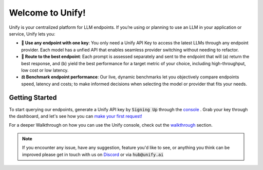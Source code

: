 Welcome to Unify!
=================

Unify is your centralized platform for LLM endpoints. If you’re using or planning to use an LLM in your application or service, Unify lets you:

* **🔑 Use any endpoint with one key**: You only need a Unify API Key to access the latest LLMs through any endpoint provider. Each model has a unfied API that enables seamless provider switching without needing to refactor.

* **🚀 Route to the best endpoint**: Each prompt is assessed separately and sent to the endpoint that will (a) return the best response, and (b) yield the best performance for a target metric of your choice, including high-throughput, low cost or low latency.

* **⚖️ Benchmark endpoint performance**: Our live, dynamic benchmarks let you objectively compare endpoints speed, latency and costs; to make informed decisions when selecting the model or provider that fits your needs.

Getting Started
---------------

To start querying our endpoints, generate a Unify API key by :code:`Signing Up` through the `console <https://console.unify.ai/>`_ . Grab your key through the dashboard, and let's see how you can `make your first request! <https://unify.ai/docs/hub/home/make_your_first_request.html>`_

For a deeper Walkthrough on how you can use the Unify console, check out the `walkthrough <https://unify.ai/docs/hub/home/walkthrough.html>`_ section.

.. note::
    If you encounter any issue, have any suggestion, feature you'd like to see, or anything you think can be improved please get in touch with us on
    `Discord <https://discord.com/invite/sXyFF8tDtm>`_ or via :code:`hub@unify.ai`